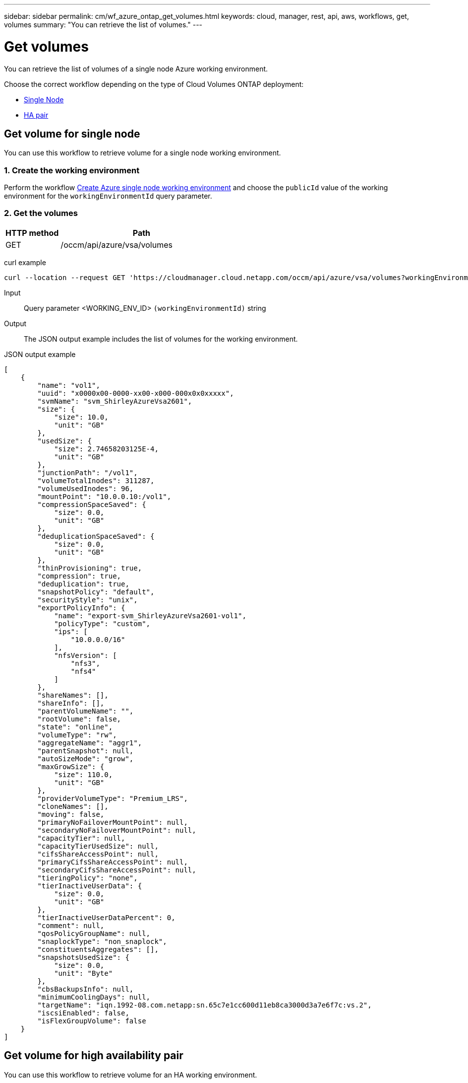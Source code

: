 ---
sidebar: sidebar
permalink: cm/wf_azure_ontap_get_volumes.html
keywords: cloud, manager, rest, api, aws, workflows, get, volumes
summary: "You can retrieve the list of volumes."
---

= Get volumes
:hardbreaks:
:nofooter:
:icons: font
:linkattrs:
:imagesdir: ./media/

[.lead]
You can retrieve the list of volumes of a single node Azure working environment.

Choose the correct workflow depending on the type of Cloud Volumes ONTAP deployment:

* <<Get volume for single node, Single Node>>
* <<Get volume for high availability pair, HA pair>>

== Get volume for single node
You can use this workflow to retrieve volume for a single node working environment.

=== 1. Create the working environment

Perform the workflow link:wf_azure_cloud_create_we_paygo.html#create-working-environment-for-single-node[Create Azure single node working environment] and choose the `publicId` value of the working environment for the `workingEnvironmentId` query parameter.

=== 2. Get the volumes

[cols="25,75"*,options="header"]
|===
|HTTP method
|Path
|GET
|/occm/api/azure/vsa/volumes
|===

curl example::
[source,curl]
curl --location --request GET 'https://cloudmanager.cloud.netapp.com/occm/api/azure/vsa/volumes?workingEnvironmentId=<WORKING_ENV_ID>' --header 'Content-Type: application/json' --header 'x-agent-id: <AGENT_ID>' --header 'Authorization: Bearer <ACCESS_TOKEN>'

Input::

Query parameter <WORKING_ENV_ID> `(workingEnvironmentId)` string

Output::

The JSON output example includes the list of volumes for the working environment.

JSON output example::
[source,json]
[
    {
        "name": "vol1",
        "uuid": "x0000x00-0000-xx00-x000-000x0x0xxxxx",
        "svmName": "svm_ShirleyAzureVsa2601",
        "size": {
            "size": 10.0,
            "unit": "GB"
        },
        "usedSize": {
            "size": 2.74658203125E-4,
            "unit": "GB"
        },
        "junctionPath": "/vol1",
        "volumeTotalInodes": 311287,
        "volumeUsedInodes": 96,
        "mountPoint": "10.0.0.10:/vol1",
        "compressionSpaceSaved": {
            "size": 0.0,
            "unit": "GB"
        },
        "deduplicationSpaceSaved": {
            "size": 0.0,
            "unit": "GB"
        },
        "thinProvisioning": true,
        "compression": true,
        "deduplication": true,
        "snapshotPolicy": "default",
        "securityStyle": "unix",
        "exportPolicyInfo": {
            "name": "export-svm_ShirleyAzureVsa2601-vol1",
            "policyType": "custom",
            "ips": [
                "10.0.0.0/16"
            ],
            "nfsVersion": [
                "nfs3",
                "nfs4"
            ]
        },
        "shareNames": [],
        "shareInfo": [],
        "parentVolumeName": "",
        "rootVolume": false,
        "state": "online",
        "volumeType": "rw",
        "aggregateName": "aggr1",
        "parentSnapshot": null,
        "autoSizeMode": "grow",
        "maxGrowSize": {
            "size": 110.0,
            "unit": "GB"
        },
        "providerVolumeType": "Premium_LRS",
        "cloneNames": [],
        "moving": false,
        "primaryNoFailoverMountPoint": null,
        "secondaryNoFailoverMountPoint": null,
        "capacityTier": null,
        "capacityTierUsedSize": null,
        "cifsShareAccessPoint": null,
        "primaryCifsShareAccessPoint": null,
        "secondaryCifsShareAccessPoint": null,
        "tieringPolicy": "none",
        "tierInactiveUserData": {
            "size": 0.0,
            "unit": "GB"
        },
        "tierInactiveUserDataPercent": 0,
        "comment": null,
        "qosPolicyGroupName": null,
        "snaplockType": "non_snaplock",
        "constituentsAggregates": [],
        "snapshotsUsedSize": {
            "size": 0.0,
            "unit": "Byte"
        },
        "cbsBackupsInfo": null,
        "minimumCoolingDays": null,
        "targetName": "iqn.1992-08.com.netapp:sn.65c7e1cc600d11eb8ca3000d3a7e6f7c:vs.2",
        "iscsiEnabled": false,
        "isFlexGroupVolume": false
    }
]

== Get volume for high availability pair

You can use this workflow to retrieve volume for an HA working environment.

=== 1. Create the working environment

Perform the workflow link:wf_azure_cloud_create_we_paygo.html#create-working-environment-for-high-availability-pair[Create Azure HA working environment] and choose the `publicId` value of the working environment for the `workingEnvironmentId` query parameter.

=== 2. Get the volumes

[cols="25,75"*,options="header"]
|===
|HTTP method
|Path
|GET
|/occm/api/azure/ha/volumes
|===

curl example::
[source,curl]
curl --location --request GET 'https://cloudmanager.cloud.netapp.com/occm/api/azure/ha/volumes?workingEnvironmentId=<WORKING_ENV_ID>' --header 'Content-Type: application/json' --header 'x-agent-id: <AGENT_ID>' --header 'Authorization: Bearer <ACCESS_TOKEN>'

Input::

Query parameter <WORKING_ENV_ID> `(workingEnvironmentId)` string

Output::

The JSON output example includes the list of volumes for the working environment.

JSON output example::
[source,json]
[
    {
        "name": "vol1",
        "uuid": "x0000x00-0000-xx00-x000-000x0x0xxxxx",
        "svmName": "svm_ShirleyHa2901",
        "size": {
            "size": 100.0,
            "unit": "GB"
        },
        "usedSize": {
            "size": 2.93731689453125E-4,
            "unit": "GB"
        },
        "junctionPath": "/vol1",
        "volumeTotalInodes": 3112959,
        "volumeUsedInodes": 96,
        "mountPoint": "10.0.0.9:/vol1",
        "compressionSpaceSaved": {
            "size": 0.0,
            "unit": "GB"
        },
        "deduplicationSpaceSaved": {
            "size": 0.0,
            "unit": "GB"
        },
        "thinProvisioning": true,
        "compression": true,
        "deduplication": true,
        "snapshotPolicy": "default",
        "securityStyle": "unix",
        "exportPolicyInfo": {
            "name": "export-svm_ShirleyHa2901-vol1",
            "policyType": "custom",
            "ips": [
                "10.0.0.0/16"
            ],
            "nfsVersion": [
                "nfs3",
                "nfs4"
            ]
        },
        "shareNames": [],
        "shareInfo": [],
        "parentVolumeName": "",
        "rootVolume": false,
        "state": "online",
        "volumeType": "rw",
        "aggregateName": "aggr1",
        "parentSnapshot": null,
        "autoSizeMode": "grow",
        "maxGrowSize": {
            "size": 1100.0,
            "unit": "GB"
        },
        "providerVolumeType": "Premium_LRS",
        "cloneNames": [],
        "moving": false,
        "primaryNoFailoverMountPoint": null,
        "secondaryNoFailoverMountPoint": null,
        "capacityTier": null,
        "capacityTierUsedSize": null,
        "cifsShareAccessPoint": null,
        "primaryCifsShareAccessPoint": null,
        "secondaryCifsShareAccessPoint": null,
        "tieringPolicy": "none",
        "tierInactiveUserData": {
            "size": 0.0,
            "unit": "GB"
        },
        "tierInactiveUserDataPercent": 0,
        "comment": null,
        "qosPolicyGroupName": null,
        "snaplockType": "non_snaplock",
        "constituentsAggregates": [],
        "snapshotsUsedSize": {
            "size": 0.0,
            "unit": "Byte"
        },
        "cbsBackupsInfo": null,
        "minimumCoolingDays": null,
        "targetName": "iqn.1992-08.com.netapp:sn.fc281f43627611eb8f99000d3ae60645:vs.3",
        "iscsiEnabled": false,
        "isFlexGroupVolume": false
    },
    {
        "name": "vol2",
        "uuid": "x0000x00-0000-xx00-x000-000x0x0xxxxx",
        "svmName": "svm_ShirleyHa2901",
        "size": {
            "size": 30.0,
            "unit": "GB"
        },
        "usedSize": {
            "size": 2.6702880859375E-4,
            "unit": "GB"
        },
        "junctionPath": "/vol2",
        "volumeTotalInodes": 933887,
        "volumeUsedInodes": 96,
        "mountPoint": "10.0.0.9:/vol2",
        "compressionSpaceSaved": {
            "size": 0.0,
            "unit": "GB"
        },
        "deduplicationSpaceSaved": {
            "size": 0.0,
            "unit": "GB"
        },
        "thinProvisioning": false,
        "compression": false,
        "deduplication": false,
        "snapshotPolicy": "default",
        "securityStyle": "unix",
        "exportPolicyInfo": {
            "name": "export-svm_ShirleyHa2901-vol2",
            "policyType": "custom",
            "ips": [
                "10.0.0.0/16"
            ],
            "nfsVersion": [
                "nfs3",
                "nfs4"
            ]
        },
        "shareNames": [],
        "shareInfo": [],
        "parentVolumeName": "",
        "rootVolume": false,
        "state": "online",
        "volumeType": "rw",
        "aggregateName": "aggr1",
        "parentSnapshot": null,
        "autoSizeMode": "grow",
        "maxGrowSize": {
            "size": 330.0,
            "unit": "GB"
        },
        "providerVolumeType": "Premium_LRS",
        "cloneNames": [],
        "moving": false,
        "primaryNoFailoverMountPoint": null,
        "secondaryNoFailoverMountPoint": null,
        "capacityTier": null,
        "capacityTierUsedSize": null,
        "cifsShareAccessPoint": null,
        "primaryCifsShareAccessPoint": null,
        "secondaryCifsShareAccessPoint": null,
        "tieringPolicy": "none",
        "tierInactiveUserData": {
            "size": 0.0,
            "unit": "GB"
        },
        "tierInactiveUserDataPercent": 0,
        "comment": null,
        "qosPolicyGroupName": null,
        "snaplockType": "non_snaplock",
        "constituentsAggregates": [],
        "snapshotsUsedSize": {
            "size": 0.0,
            "unit": "Byte"
        },
        "cbsBackupsInfo": null,
        "minimumCoolingDays": null,
        "targetName": "iqn.1992-08.com.netapp:sn.fc281f43627611eb8f99000d3ae60645:vs.3",
        "iscsiEnabled": false,
        "isFlexGroupVolume": false
    }
]

